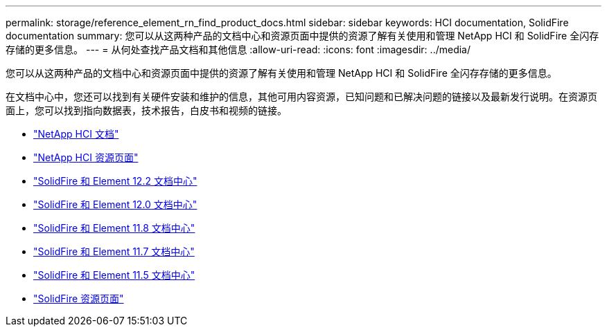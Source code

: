 ---
permalink: storage/reference_element_rn_find_product_docs.html 
sidebar: sidebar 
keywords: HCI documentation, SolidFire documentation 
summary: 您可以从这两种产品的文档中心和资源页面中提供的资源了解有关使用和管理 NetApp HCI 和 SolidFire 全闪存存储的更多信息。 
---
= 从何处查找产品文档和其他信息
:allow-uri-read: 
:icons: font
:imagesdir: ../media/


[role="lead"]
您可以从这两种产品的文档中心和资源页面中提供的资源了解有关使用和管理 NetApp HCI 和 SolidFire 全闪存存储的更多信息。

在文档中心中，您还可以找到有关硬件安装和维护的信息，其他可用内容资源，已知问题和已解决问题的链接以及最新发行说明。在资源页面上，您可以找到指向数据表，技术报告，白皮书和视频的链接。

* https://docs.netapp.com/us-en/hci/["NetApp HCI 文档"^]
* https://www.netapp.com/us/documentation/hci.aspx["NetApp HCI 资源页面"^]
* http://docs.netapp.com/sfe-122/index.jsp["SolidFire 和 Element 12.2 文档中心"^]
* http://docs.netapp.com/sfe-120/index.jsp["SolidFire 和 Element 12.0 文档中心"^]
* http://docs.netapp.com/sfe-118/index.jsp["SolidFire 和 Element 11.8 文档中心"^]
* http://docs.netapp.com/sfe-117/index.jsp["SolidFire 和 Element 11.7 文档中心"^]
* http://docs.netapp.com/sfe-115/index.jsp["SolidFire 和 Element 11.5 文档中心"^]
* https://www.netapp.com/us/documentation/solidfire.aspx["SolidFire 资源页面"^]

